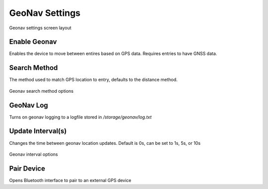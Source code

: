 GeoNav Settings
===============

.. figure:: /_static/images/settings/geonav/settings_geonav_framed.png
   :width: 40%
   :align: center
   :alt: Geonav settings screen layout

   Geonav settings screen layout

|geonav| Enable Geonav
----------------------
Enables the device to move between entires based on GPS data. Requires entries to have GNSS data.

|method| Search Method
----------------------
The method used to match GPS location to entry, defaults to the distance method.

.. figure:: /_static/images/settings/geonav/settings_geonav_search_method.png
   :width: 40%
   :align: center
   :alt: Geonav search method options

   Geonav search method options

|log| GeoNav Log
----------------
Turns on geonav logging to a logfile stored in */storage/geonav/log.txt*

|interval| Update Interval(s)
-----------------------------
Changes the time between geonav location updates. Default is 0s, can be set to 1s, 5s, or 10s

.. figure:: /_static/images/settings/geonav/settings_geonav_update_intervals.png
   :width: 40%
   :align: center
   :alt: Geonav interval optionss

   Geonav interval options

|bluetooth| Pair Device
-----------------------
Opens Bluetooth interface to pair to an external GPS device


.. |geonav| image:: /_static/icons/settings/geonav/map-search.png
  :width: 20

.. |method| image:: /_static/icons/settings/geonav/function-variant.png
  :width: 20

.. |log| image:: /_static/icons/settings/geonav/script-text-outline.png
  :width: 20

.. |interval| image:: /_static/icons/settings/geonav/timer-sand-empty.png
  :width: 20

.. |bluetooth| image:: /_static/icons/settings/geonav/bluetooth.png
  :width: 20
